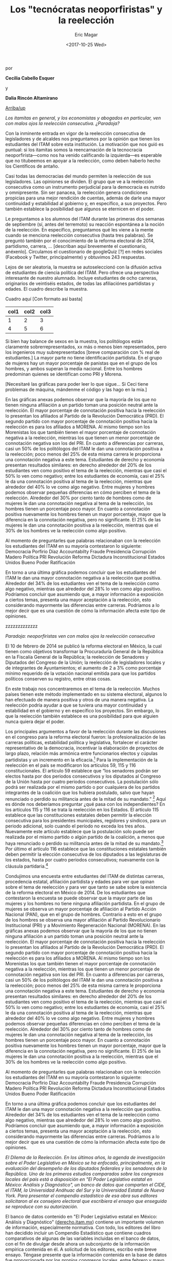 #+TITLE: Los "tecnócratas neoporfiristas" y la reelección
#+AUTHOR: Eric Magar
#+DATE:  <2017-10-25 Wed>
#+OPTIONS: toc:nil # don't place toc in default location
# # will change captions to Spanish, see https://lists.gnu.org/archive/html/emacs-orgmode/2010-03/msg00879.html
#+LANGUAGE: es 

# style sheet
#+HTML_HEAD: <link rel="stylesheet" type="text/css" href="../css/stylesheet.css" />

#+BEGIN_CENTER
por

*Cecilia Cabello Esquer*

y

*Dalia Rincón Altamirano*
#+END_CENTER

#+OPTIONS: broken-links:mark

# #+LINK_UP: index.html
[[../index.html][Arriba/up]]

/Los itamitas en general, y los economistas y abogados en particular, ven con malos ojos la reelección consecutiva. ¿Paradoja?/

Con la inminente entrada en vigor de la reelección consecutiva de legisladores y de alcaldes nos preguntamos por la opinión que tienen los estudiantes del ITAM sobre esta institución. La motivación que nos guió es puntual: si los itamitas somos la reencarnación de la tecnocracia neoporfirista---como nos ha venido calificando la izquierda---es esperable que no titubeemos en apoyar a la reelección, como deben haberlo hecho los Científicos de antaño.

Casi todas las democracias del mundo permiten la reelección de sus legisladores. Las opiniones se dividen. El grupo que ve a la reelección consecutiva como un instrumento perjudicial para la democracia es nutrido y omnipresente. Sin ser panacea, la reelección genera condiciones propicias para una mejor rendición de cuentas, además de darle una mayor continuidad y estabilidad al gobierno y, en específico, a sus proyectos. Pero también establece la posibilidad que algunos se eternicen en el poder. 

Le preguntamos a los alumnos del ITAM durante las primeras dos semanas de septiembre (sí, antes del terremoto) su reacción espontánea a la noción de la reelección. En específico, preguntamos qué les viene a la mente cuando se menciona reelección consecutiva (hasta tres palabras). Se preguntó también por el conocimiento de la reforma electoral de 2014, partidismo, carrera, ... [describan aquí brevemente el cuestionario, anéxenlo]. Circulamos el cuestionario de googleQuiz [?] en redes sociales (Facebook y Twitter, principalmente) y obtuvimos 243 respuestas. 

Lejos de ser aleatoria, la muestra se autoseleccionó con la difusión activa de estudiantes de ciencia política del ITAM. Pero ofrece una perspectiva interesante de nuestro alumnado. Incluye estudiantes de ocho carreras, originarios de veintiséis estados, de todas las afiliaciónes partidistas y edades. El cuadro describe la muestra. 

Cuadro aquí [Con formato así basta]
| col1 | col2 | col3 |
|------+------+------|
|    1 |    2 |    3 |
|    4 |    5 |    6 |

Si bien hay balance de sexos en la muestra, los politólogos están claramente sobrerrepresentados, xx más o menos bien representados, pero los ingenieros muy subrepresentados [breve comparación con % real de estudiantes.] La mayor parte no tiene identificación partidista. En el grupo de mujeres hay un mayor porcentaje de panistas que en el grupo de los hombres, y ambos superan la media nacional. Entre los hombres predominan quienes se identifican como PRI y Morena. 

[Necesitaré las gráficas para poder leer lo que sigue... Si Ceci tiene problemas de máquina, mándenme el código y las hago en la mía.]

En las gráficas anexas podemos observar que la mayoría de los que no tienen ninguna afiliación a un partido toman una posición neutral ante la reelección. El mayor porcentaje de connotación positiva hacia la reelección lo presentan los afiliados al Partido de la Revolución Democrática (PRD). El segundo partido con mayor porcentaje de connotación positiva hacia la reelección es para los afiliados a MORENA. Al mismo tiempo son los Morenistas los que también tienen el mayor porcentaje de connotación negativa a la reelección, mientras los que tienen un menor porcentaje de connotación negativa son los del PRI. En cuanto a diferencias por carreras, casi un 50% de los politólogos del ITAM le dan una connotación positiva a la reelección; poco menos del 25% de esta misma carrera le proporciona una connotación negativa a este tema. Estudiantes de derecho y economía presentan resultados similares: en derecho alrededor del 20% de los estudiantes ven como positivo el tema de la reelección, mientras que casi el 50% lo ven como negativo; entre los estudiantes de economía, casi el 25% le da una connotación positiva al tema de la reelección, mientras que alrededor del 40% lo ve como algo negativo. Entre mujeres y hombres podemos observar pequeñas diferencias en cómo perciben el tema de la reelección. Alrededor del 30% por ciento tanto de hombres como de mujeres le dan una connotación negativa al tema de la reelección, los hombres tienen un porcentaje poco mayor. En cuanto a connotación positiva nuevamente los hombres tienen un mayor porcentaje, mayor que la diferencia en la connotación negativa, pero no significante. El 25% de las mujeres le dan una connotación positiva a la reelección, mientras que el 30% de los hombres ve la reelección como algo positivo. 

Al momento de preguntarles que palabras relacionaban con la reelección los estudiantes del ITAM en su mayoría contestaron lo siguiente: Democracia
Porfirio Díaz 
Accountabilty 
Fraude
Presidencia
Corrupción 
Madero 
Política 
PRI
Revolución 
Reforma
Dictadura
Inconstitucional 
Estados Unidos
Bueno
Poder
Ratificación 

En torno a una última gráfica podemos concluir que los estudiantes del ITAM le dan una mayor connotación negativa a la reelección que positiva. Alrededor del 34% de los estudiantes ven el tema de la reelección como algo negativo, mientras que alrededor del 28% lo ven como algo positivo. Podríamos concluir que asumiendo que, a mayor información a exposición a ciertos temas, presenta una mayor aceptación a la reelección, esto considerando mayormente las diferencias entre carreras. Podríamos a lo mejor decir que es una cuestión de cómo la información afecta este tipo de opiniones. 



zzzzzzzzzzzzz


/Paradoja: neoporfiristas ven con malos ojos la reelección consecutiva/

El 10 de febrero de 2014 se publicó la reforma electoral en México, la cual tienen como objetivos transformar la Procuraduría General de la República en la Fiscalía General de la República; la reelección de Senadores y Diputados del Congreso de la Unión; la reelección de legisladores locales y de integrantes de Ayuntamientos; el aumento de 2 a 3% como porcentaje mínimo requerido de la votación nacional emitida para que los partidos políticos conserven su registro, entre otras cosas. 

En este trabajo nos concentraremos en el tema de la reelección. Muchos países tienen este método implementado en su sistema electoral, algunos lo han efectuado de manera positiva y otros de una manera negativa. La reelección podría ayudar a que se tuviera una mayor continuidad y estabilidad en el gobierno y en específico los proyectos. Sin embargo, lo que la reelección también establece es una posibilidad para que alguien nunca quiera dejar el poder. 

Los principales argumentos a favor de la reelección durante las discusiones en el congreso para la reforma electoral fueron: la profesionalización de las carreras políticas, estabilidad política y legislativa, fortalecer el carácter representativo de la democracia, incentivar la elaboración de proyectos de largo plazo, relación más armónica entre funcionarios electos y cúpulas partidistas y un incremento en la eficacia.[fn:1] Para la implementación de la reelección en el país se modificaron los artículos 59, 115 y 116 constitucionales. El artículo 59 establece que “los senadores podrán ser electos hasta por dos periodos consecutivos y los diputados al Congreso de la Unión hasta por cuatro periodos consecutivos. La postulación sólo podrá ser realizada por el mismo partido o por cualquiera de los partidos integrantes de la coalición que los hubiera postulado, salvo que hayan renunciado o perdido su militancia antes de la mitad de su mandato.” [fn:2] Aquí es dónde nos deberíamos preguntar ¿qué pasa con los independientes? En los artículos 115 y 116 se trata la reelección en los Estados. El artículo 115 establece que las constituciones estatales deben permitir la elección consecutiva para los presidentes municipales, regidores y síndicos, para un periodo adicional, solo cuando el período no exceda los tres años. Nuevamente este artículo establece que la postulación solo puede ser realizada por el mismo partido o algún partido de la coalición, a menos que haya renunciado o perdido su militancia antes de la mitad de su mandato.[fn:3] Por último el artículo 116 establece que las constituciones estatales también deben permitir la elección consecutiva de los diputados a las legislaturas de los estados, hasta por cuatro periodos consecutivos; nuevamente con la cláusula partidaria.[fn:4]

Condujimos una encuesta entre estudiantes del ITAM de distintas carreras, procedencia estatal, afiliación partidista y edades para ver que opinan sobre el tema de reelección y para ver que tanto se sabe sobre la existencia de la reforma electoral en México de 2014. De los estudiantes que contestaron la encuesta se puede observar que la mayor parte de las mujeres y los hombres no tiene ninguna afiliación partidista. En el grupo de mujeres se observa un mayor porcentaje de afiliación al Partido Acción Nacional (PAN), que en el grupo de hombres. Contrario a esto en el grupo de los hombres se observa una mayor afiliación al Partido Revolucionario Institucional (PRI) y a Movimiento Regeneración Nacional (MORENA). 
En las gráficas anexas podemos observar que la mayoría de los que no tienen ninguna afiliación a un partido toman una posición neutral ante la reelección. El mayor porcentaje de connotación positiva hacia la reelección lo presentan los afiliados al Partido de la Revolución Democrática (PRD). El segundo partido con mayor porcentaje de connotación positiva hacia la reelección es para los afiliados a MORENA. Al mismo tiempo son los Morenistas los que también tienen el mayor porcentaje de connotación negativa a la reelección, mientras los que tienen un menor porcentaje de connotación negativa son los del PRI. En cuanto a diferencias por carreras, casi un 50% de los politólogos del ITAM le dan una connotación positiva a la reelección; poco menos del 25% de esta misma carrera le proporciona una connotación negativa a este tema. Estudiantes de derecho y economía presentan resultados similares: en derecho alrededor del 20% de los estudiantes ven como positivo el tema de la reelección, mientras que casi el 50% lo ven como negativo; entre los estudiantes de economía, casi el 25% le da una connotación positiva al tema de la reelección, mientras que alrededor del 40% lo ve como algo negativo. Entre mujeres y hombres podemos observar pequeñas diferencias en cómo perciben el tema de la reelección. Alrededor del 30% por ciento tanto de hombres como de mujeres le dan una connotación negativa al tema de la reelección, los hombres tienen un porcentaje poco mayor. En cuanto a connotación positiva nuevamente los hombres tienen un mayor porcentaje, mayor que la diferencia en la connotación negativa, pero no significante. El 25% de las mujeres le dan una connotación positiva a la reelección, mientras que el 30% de los hombres ve la reelección como algo positivo. 

Al momento de preguntarles que palabras relacionaban con la reelección los estudiantes del ITAM en su mayoría contestaron lo siguiente: 
Democracia
Porfirio Díaz 
Accountabilty 
Fraude
Presidencia
Corrupción 
Madero 
Política 
PRI
Revolución 
Reforma
Dictadura
Inconstitucional 
Estados Unidos
Bueno
Poder
Ratificación 

En torno a una última gráfica podemos concluir que los estudiantes del ITAM le dan una mayor connotación negativa a la reelección que positiva. Alrededor del 34% de los estudiantes ven el tema de la reelección como algo negativo, mientras que alrededor del 28% lo ven como algo positivo. Podríamos concluir que asumiendo que, a mayor información a exposición a ciertos temas, presenta una mayor aceptación a la reelección, esto considerando mayormente las diferencias entre carreras. Podríamos a lo mejor decir que es una cuestión de cómo la información afecta este tipo de opiniones. 



[fn:1] Ugalde, Luis & Rivera, Gustavo. “La reelección en México antecedentes y retos de la reforma electoral de 2013”. Revista Mexicana de Derecho Electoral. México.

[fn:2] Constitución Política de los Estados Unidos Mexicanos, 2013, México, Tribunal Electoral del Poder Judicial de la Federación. 

[fn:3] Constitución Política de los Estados Unidos Mexicanos, 2013, México, Tribunal Electoral del Poder Judicial de la Federación.

[fn:4] Constitución Política de los Estados Unidos Mexicanos, 2013, México, Tribunal Electoral del Poder Judicial de la Federación.






/El Dilema de la Reelección. En los últimos años, la agenda de investigación sobre el Poder Legislativo en México se ha enfocado, principalmente, en la evaluación del desempeño de los diputados federales y los senadores de la República. Uno de los primeros estudios comparados sobre los congresos locales del país está a disposición en "El Poder Legislativo estatal en México: Análisis y Diagnóstico", un banco de datos que comparten el CIDE, el ITAM, la Universidad Anáhuac del Sur y la Universidad Estatal de Nueva York. Para presentar el compendio estadístico de esa obra sus editores solicitaron al ex consejero electoral que escribiera el ensayo que enseguida se reproduce con su autorización./

El banco de datos contenido en "El Poder Legislativo estatal en México: Análisis y Diagnóstico" ([[http://derecho.itam.mx][derecho.itam.mx]]) contiene un importante volumen de información, especialmente normativa. Con todo, los editores del libro han decidido incluir un Compendio Estadístico que contiene cuadros comparativos de algunas de las variables incluidas en el banco de datos, con el fin de divulgar desde ahora un subconjunto de la información empírica contenida en él. A solicitud de los editores, escribo este breve ensayo. Téngase presente que la información contenida en la base de datos fue proporcionada por los propios congresos locales, entre febrero y mayo de 2003, cerca de la conclusión de las legislaturas que iniciaron sus actividades en 2000.

Los calendarios trianuales de las legislaturas son muy heterogéneos. Por ejemplo, en 2000 fueron 11 las que dieron inicio; 12 comenzaron en 2001; ocho en 2002 y una en 2003 (Coahuila, el 1o. de enero). Pero también hay dispersión de calendarios al interior de cada año en particular, aun donde hubo concurrencia electoral. Por ello, en algunos casos, los congresos locales proporcionaron hacia diciembre de 2003 diversa información actualizada sobre legislaturas que recientemente iniciaron sus trabajos.

#+CAPTION: Composición política de los congresos locales en méxico (diciembre de 2003). Diputados locales por Partido Político
#+NAME:   tab:1
| Entidad federativa  |  MR |  RP | Total | PRI | PAN | PRD | PVEM | CDPPN | PT | MP | PAS | UDC | PBS | PRS | PD | ADC | PCP | Ind |
|---------------------+-----+-----+-------+-----+-----+-----+------+-------+----+----+-----+-----+-----+-----+----+-----+-----+-----|
| Aguascalientes      |  18 |   9 |    27 |  12 |  10 |   1 |    2 | -     |  2 | -  | -   | -   | -   | -   | -  | -   | -   | 0   |
| Baja California     |  16 |   9 |    25 |  10 |  11 |   2 |    1 | -     |  - | -  | -   | -   | -   | -   | -  | -   | -   | 1   |
| Baja California Sur |  15 |   6 |    21 |   6 |   2 |   8 |    - | -     |  3 | -  | 1   | -   | -   | -   | -  | -   | -   | 1   |
| Campeche            |  21 |  14 |    35 |  18 |  13 |   1 |    - | 3     |  - | -  | -   | -   | -   | -   | -  | -   | -   | -   |
| Chiapas             |  24 |  16 |    40 |  24 |   5 |   7 |    1 | -     |  2 | -  | 1   | -   | -   | -   | -  | -   | -   | -   |
| Chihuahua           |  22 |  11 |    33 |  18 |  11 |   2 |    - | -     |  2 | -  | -   | -   | -   | -   | -  | -   | -   | -   |
| Coahuila            |  20 |  15 |    35 |  20 |   8 |   3 |    - | -     |  2 | -  | -   | 2   | -   | -   | -  | -   | -   | -   |
| Colima              |  16 |   9 |    25 |  14 |   8 |   2 |    - | -     |  - | -  | -   | -   | -   | -   | -  | 1   | -   | -   |
| Distrito Federal    |  40 |  26 |    66 |   7 |  16 |  37 |    5 | -     |  - | 1  | -   | -   | -   | -   | -  | -   | -   | -   |
| Durango             |  15 |  10 |    25 |  13 |   8 |   1 |    - | -     |  2 | -  | -   | -   | -   | -   | 1  | -   | -   | -   |
| Estado de México    |  45 |  30 |    75 |  24 |  23 |  19 |    4 | 2     |  3 | -  | -   | -   | -   | -   | -  | -   | -   | -   |
| Guanajuato          |  22 |  14 |    36 |   9 |  19 |   4 |    3 | -     |  1 | -  | -   | -   | -   | -   | -  | -   | -   | -   |
| Guerrero            |  28 |  18 |    46 |  20 |   4 |  17 |    1 | 2     |  1 | -  | -   | -   | -   | 1   | -  | -   | -   | -   |
| Hidalgo             |  18 |  11 |    29 |  18 |   4 |   7 |    - | -     |  - | -  | -   | -   | -   | -   | -  | -   | -   | -   |
| Jalisco             |  20 |  20 |    40 |  19 |  17 |   2 |    2 | -     |  - | -  | -   | -   | -   | -   | -  | -   | -   | -   |
| Michoacán           |  24 |  16 |    40 |  17 |   5 |  17 |    - | -     |  1 | -  | -   | -   | -   | -   | -  | -   | -   | -   |
| Morelos             |  18 |  12 |    30 |   8 |   9 |   8 |    3 | 2     |  - | -  | -   | -   | -   | -   | -  | -   | -   | -   |
| Nayarit             |  18 |  12 |    30 |  18 |   6 |   2 |    - | 2     |  2 | -  | -   | -   | -   | -   | -  | -   | -   | -   |
| Nuevo León          |  26 |  16 |    42 |  24 |  11 |   1 |    2 | 1     |  3 | -  | -   | -   | -   | -   | -  | -   | -   | -   |
| Oaxaca              |  25 |  17 |    42 |  25 |   7 |   8 |    - | 1     |  1 | -  | -   | -   | -   | -   | -  | -   | -   | -   |
| Puebla              |  26 |  15 |    41 |  25 |  10 |   2 |    1 | 1     |  1 | -  | -   | -   | -   | -   | -  | -   | -   | 1   |
| Querétaro           |  15 |  10 |    25 |  10 |  12 |   2 |    - | 1     |  - | -  | -   | -   | -   | -   | -  | -   | -   | -   |
| Quintana Roo        |  15 |  10 |    25 |  15 |   3 |   3 |    2 | 2     |  - | -  | -   | -   | -   | -   | -  | -   | -   | -   |
| San Luis Potosí     |  15 |  12 |    27 |  12 |  11 |   2 |    1 | -     |  - | -  | -   | -   | -   | -   | -  | -   | 1   | -   |
| Sinaloa             |  24 |  16 |    40 |  21 |  12 |   3 |    - | -     |  3 | -  | -   | -   | 1   | -   | -  | -   | -   | -   |
| Sonora              |  21 |  10 |    31 |  17 |  12 |   2 |    - | -     |  - | -  | -   | -   | -   | -   | -  | -   | -   | -   |
| Tabasco             |  21 |  14 |    35 |  14 |   3 |  17 |    1 | -     |  - | -  | -   | -   | -   | -   | -  | -   | -   | -   |
| Tamaulipas          |  19 |  13 |    32 |  19 |   7 |   3 |    - | -     |  3 | -  | -   | -   | -   | -   | -  | -   | -   | -   |
| Tlaxcala            |  19 |  13 |    32 |  14 |   3 |  11 |    1 | 1     |  2 | -  | -   | -   | -   | -   | -  | -   | -   | -   |
| Veracruz            |  24 |  21 |    45 |  27 |  11 |   4 |    1 | 1     |  1 | -  | -   | -   | -   | -   | -  | -   | -   | -   |
| Yucatán             |  15 |  10 |    25 |  11 |  12 |   1 |    - | -     |  - | -  | -   | -   | -   | -   | -  | -   | -   | 1   |
| Zacatecas           |  18 |  12 |    30 |  10 |   4 |  13 |    - | 1     |  2 | -  | -   | -   | -   | -   | -  | -   | -   | -   |
| Totales             | 683 | 447 |  1130 | 519 | 297 | 212 |   31 | 20    | 37 | 1  | 2   | 2   | 1   | 1   | 1  | 1   | 1   | 4   |
|---------------------+-----+-----+-------+-----+-----+-----+------+-------+----+----+-----+-----+-----+-----+----+-----+-----+-----|

MR=Mayoría relativa, RP=Representación proporcional.

PRI= Partido Revolucionario Institucional, PAN= Partido Acción Nacional, PRD= Partido de la Revolución Democrática, PVEM= Partido Verde Ecologista de México, PAS= Partido Alianza Social, PT= Partido del Trabajo, CDPPN= Convergencia por la Democracia Partido Político Nacional, MP= México Posible, PBS= Partido Barzonista Sinaloense, PRS= Partido de la Revolución del Sur, PD= Partido Duranguense, UDC= Unidad Democrática de Coahuila, ADC= Asociación por la Democracia Colimense, PCP= Partido Conciencia Popular, Ind= Diputado independiente.

Nota: diputado independiente: aquél que decide dejar de representar al partido que lo postuló y no cambia a otro grupo parlamentario.

Fuente: información aportada por cada uno de los congresos de las entidades federativas, por la Dirección General de Apoyo Parlamentario de la Cámara de Diputados del H. Congreso de la Unión y por las páginas oficiales.

 
La Tabla [[tab:1]] incluye una fotografía de los 32 sistemas electorales mixtos para elegir diputados a las legislaturas locales, así como de la composición partidaria de los 32 congresos hacia diciembre de 2003.

Ambas variables expresan las dos grandes transformaciones de los congresos locales mexicanos en los últimos 30 años: en 1974, el total de curules en todos los congresos sumaba 369; hacia mayo de 1999, después de un aumento casi lineal del número de escaños en todo el sistema, el número se triplicaba: había mil 108 diputados locales en el país. Desde entonces, el número total de escaños prácticamente se ha estabilizado. Hacia diciembre de 2003 había en total mil 130 escaños. Pero también cambiaron los sistemas electorales, de totalmente mayoritarios en 1973,[fn:2] hacia sistemas mixtos con un periodo de crecimiento constante del componente proporcional, de modo que hacia 1988, 70 por ciento del conjunto de los escaños era resultado de elecciones mayoritarias en distritos uninominales y 30 por ciento de listas de representación proporcional, y hacia 1998 y desde entonces, 60 por ciento de los diputados proviene de distritos y 40 por ciento de listas de representación proporcional.[fn:3]

La otra transformación, de mayor calado, ligada a la modificación de los sistemas electorales pero también producto de una creciente competitividad electoral, se dio en la composición partidaria de los congresos locales de México. Al Partido Revolucionario Institucional (PRI) pertenecían 97.8 por ciento de todos los diputados locales del país en 1974. Era un partido hegemónico. Hacia mayo de 1999, el PRI tenía 49.64 por ciento de los diputados locales. Es decir, en un espacio de 25 años, el PRI perdió 48.16 puntos porcentuales de su peso en el sistema representativo en su conjunto. Ya no era un partido hegemónico.[fn:4] Hacia diciembre de 2003 el PRI contaba con el 46 por ciento del conjunto de los diputados locales del país.

* La vía del consenso

Durante las décadas de los ochenta y los noventa del siglo XX, la creciente pluralidad política de los congresos locales mexicanos llevó a que el PRI, que contaba hacia 1987 con la mayoría calificada (dos tercios de los escaños, o más) de todos los congresos locales, contara hacia mayo de 1999 con mayoría calificada en solamente dos congresos locales (Nayarit y Puebla).

Hacia diciembre de 2003, ningún partido cuenta con mayoría calificada de dos tercios en Congreso local alguno del país. En consecuencia, todas las decisiones congresionales que requieren del voto aprobatorio de dos tercios de los miembros de los Congresos tienen que tomarse por la vía del consenso multipartidista.

La creciente dosis de pluralismo legislativo que introdujo la democratización mexicana también condujo a la creciente desaparición no sólo de mayorías calificadas (66 por ciento) de un solo partido, sino también de las mayorías absolutas (50 por ciento más uno) monopartidarias. En 1989 se produjo el primer caso en el que en un Congreso local mexicano en la era posrevolucionaria ningún partido tiene mayoría: fue el de Baja California. Hacia diciembre de 2003, ningún partido cuenta con mayoría absoluta en 14 congresos locales, mientras que en los 18 restantes sí hay algún partido con mayoría absoluta (en un caso del PAN, en uno del PRD y en 16 del PRI).

En todos los casos en donde ningún partido tiene mayoría hay "gobierno dividido" (situación en la que el partido del gobernador no cuenta con mayoría absoluta de los escaños en el Congreso local). Pero hay otro formato de pluralismo, no al interior de un Poder (el Legislativo), sino entre poderes (cuando sí hay mayoría de un partido en el Congreso local, pero el gobernador pertenece a otro partido), que también produce "gobierno dividido" (pues tampoco en ese escenario el partido del gobernador cuenta con mayoría absoluta): hacia diciembre de 2003, dos estados se encontraban bajo esa circunstancia (Chiapas y Nayarit, con mayorías absolutas priistas en el Legislativo y gobernadores no priistas en el Ejecutivo). En consecuencia, si sumamos ambos escenarios de "gobierno dividido", hacia diciembre de 2003 son 16 los congresos locales mexicanos que viven bajo el formato en el que el partido del gobernador no tiene mayoría absoluta: son la mitad del sistema legislativo mexicano.[fn:5]

Por otro lado, y como es bien sabido, en todo el sexenio del presidente Vicente Fox (2000-2006) se vive bajo "gobierno dividido", fenómeno que a nivel nacional se inició en el segundo trienio del gobierno del presidente Ernesto Zedillo (1994-2000). Estamos pues ante un fenómeno político que ya tiene dimensiones nacionales. En el marco de la competitividad y del sistema de partidos actuales, vivimos entre "gobiernos divididos", y todo indica que lo seguiremos haciendo en el futuro: Ya están entre nosotros: irán y vendrán "gobiernos divididos".

#+CAPTION: Gobiernos divididos en los estados de la república mexicana (diciembre del 2003)^a Mayorías en el Congreso
#+NAME:   tab:2
| Entidad federativa  | Partido del gobernador^b | Mayoría absoluta^c | Mayoría relativa^d | Gobierno dividido^e |
|---------------------+--------------------------+--------------------+--------------------+---------------------|
| Aguascalientes      | PAN                      | -                  | PRI                | Sí                  |
| Baja California     | PAN                      | -                  | PAN                | Sí                  |
| Baja California Sur | PRD, PT                  | -                  | PRD                | Sí                  |
| Campeche            | PRI                      | PRI                | -                  | No                  |
| Chiapas             | PRD, PAN, PT, PVEM       | PRI                | -                  | Sí                  |
| Chihuahua           | PRI                      | PRI                | -                  | No                  |
| Coahuila            | PRI                      | PRI                | -                  | No                  |
| Colima              | PRI                      | PRI                | -                  | No                  |
| Distrito Federal    | PRD                      | PRD                | -                  | No                  |
| Durango             | PRI                      | PRI                | -                  | No                  |
| Estado de México    | PRI                      | -                  | PRI                | Sí                  |
| Guanajuato          | PAN                      | PAN                | -                  | No                  |
| Guerrero            | PRI                      | -                  | PRI                | Sí                  |
| Hidalgo             | PRI                      | PRI                | -                  | No                  |
| Jalisco             | PAN                      | -                  | PRI                | Sí                  |
| Michoacán           | PRD                      | -                  | PRI-PRD6           | Sí                  |
| Morelos             | PAN                      | -                  | PAN                | Sí                  |
| Nayarit             | PRD, PAN                 | PRI                | -                  | Sí                  |
| Nuevo León          | PRI                      | PRI                | -                  | No                  |
| Oaxaca              | PRI                      | PRI                | -                  | No                  |
| Puebla              | PRI                      | PRI                | -                  | No                  |
| Querétaro           | PAN                      | -                  | PAN                | Sí                  |
| Quintana Roo        | PRI                      | PRI                | -                  | No                  |
| San Luis Potosí     | PAN                      | -                  | PRI                | Sí                  |
| Sinaloa             | PRI                      | PRI                | -                  | No                  |
| Sonora              | PRI                      | PRI                | -                  | No                  |
| Tabasco             | PRI                      | -                  | PRD                | Sí                  |
| Tamaulipas          | PRI                      | PRI                | -                  | No                  |
| Tlaxcala            | PRD, PT                  | -                  | PRI                | Sí                  |
| Veracruz            | PRI                      | PRI                | -                  | No                  |
| Yucatán             | PAN                      | -                  | PAN                | Sí                  |
| Zacatecas           | PRD                      | -                  | PRD                | Sí                  |
|                     |                          | Total:             | 16                 |                     |

a Esta conformación toma en cuenta los resultados electorales del 2003 en los estados de Campeche, Colima, Distrito Federal, Estado de México, Guanajuato, Jalisco, Morelos, Nuevo León, Querétaro, San Luis Potosí, Sonora y Tabasco. \\
b En Baja California Sur, Chiapas, Nayarit y Tlaxcala, quienes ocupan el cargo de gobernador fueron en su momento postulados por coaliciones. \\
c Un partido tiene mayoría absoluta si tiene entre el 50 por ciento más uno y el 66 por ciento de los escaños. \\
d Un partido cuenta con mayoría relativa cuando, pese a no tener el 50 por ciento más uno de los escaños, es el de la bancada más numerosa. \\
e Gobierno dividido: cuando el partido del gobernador no cuenta con la mayoría absoluta de los diputados locales. \\
f PRI y PRD tienen 17 diputados cada uno. \\
Fuente: información aportada por cada uno de los congresos estatales y páginas oficiales de los poderes legislativos y ejecutivos locales.

Nótese en la Tabla [[tab:2]] algo de especial relevancia para la política mexicana contemporánea. Hacia diciembre de 2003 (y aun ahora, en marzo de 2004), existen 17 gobernadores pertenecientes al PRI: en 14 casos, el PRI cuenta con mayoría absoluta en el Congreso local, y sólo en tres tenemos "gobierno dividido" una vez concluida la elección correspondiente. Por el contrario, de las 15 entidades en donde hay un gobernador no priista, en 13 de ellas tenemos "gobierno dividido". En otras palabras, 81 por ciento de los "gobiernos divididos" locales acotan actualmente a gobernadores no priistas.

Antes de continuar el análisis conviene subrayar un elemento adicional que se desprende de la Tabla [[tab:1]]: se trata del dominio casi absoluto de la representación política en los congresos locales por parte de los partidos políticos nacionales. Hacia diciembre de 2003, sólo seis congresos contaban con la presencia de algún partido local: el de Sinaloa, a través del Partido Barzonista Sinaloense; el de Guerrero, con el Partido de la Revolución del Sur; el de Durango, con el Partido Duranguense; el de Coahuila, con la Unidad Democrática de Coahuila; el de Colima, con la Democracia Colimense, y el de San Luis Potosí, con el Partido Conciencia Popular.

Desde la Reforma Política de 1977 sólo 13 congresos locales han contado con la presencia de uno -o varios- partidos locales y en general no ha sido copiosa.[fn:6]


* Legisladores 'amateurs'

La Tabla [[tab:3]] contiene información inédita sobre la experiencia legislativa previa de los diputados locales de México. Esta es la variable clave para explicar la naturaleza y características de los Poderes Legislativos del país: desde 1933, el artículo 116, fracción II, párrafo segundo, de la Constitución prohíbe la reelección inmediata de los diputados locales. Ciertamente, la reforma constitucional de 1933 respondió a una lógica de centralización del poder y permitió que hubiese cierta circulación de élites en un sistema hegemónico. Si hubiera sido posible la "reelección" de los diputados locales (en elecciones no competitivas), sin duda se hubiese producido un anquilosamiento de la clase política, como de hecho sucedió en el Porfiriato.

#+CAPTION: Experiencia legislativa de los diputados locales
#+NAME:   tab:3
|                     |           |     Sin |        |       |       |       Como |       |      En |       |
|                     |           |   expe- |        |  Como |       | legislador |       |   ambos |       |
| Estado              | Diputados | riencia |        | local |       |    federal |       | ámbitos |       |
|---------------------+-----------+---------+--------+-------+-------+------------+-------+---------+-------|
| Aguascalientes      |        27 |      26 | 96.30% |     1 | 3.70% |          0 | 0.00% |       0 | 0.00% |
| Baja California     |        25 |      24 |  96.00 |     0 |  0.00 |          1 |  4.00 |       0 |  0.00 |
| Baja California Sur |        21 |      19 |  90.48 |     0 |  0.00 |          1 |  4.76 |       1 |  4.76 |
| Campeche            |        35 |      31 |  88.57 |     3 |  8.57 |          1 |  2.86 |       0 |  0.00 |
| Colima              |        25 |      24 |  96.00 |     1 |  4.00 |          0 |  0.00 |       0 |  0.00 |
| Distrito Federal    |        66 |      54 |  81.82 |     2 |  3.03 |          8 | 12.10 |       2 |  3.03 |
| Durango             |        25 |      22 |  88.00 |     2 |  8.00 |          1 |  4.00 |       0 |  0.00 |
| Estado de México    |        75 |      54 |  72.00 |     9 | 12.00 |          0 |  0.00 |      12 | 16.00 |
| Guanajuato          |        36 |      31 |  86.11 |     3 |  8.33 |          2 |  5.56 |       0 |  0.00 |
| Guerrero            |        46 |      42 |  91.30 |     3 |  6.52 |          1 |  2.17 |       0 |  0.00 |
| Hidalgo             |        29 |      24 |  82.76 |     5 | 17.24 |          0 |  0.00 |       0 |  0.00 |
| Morelos             |        30 |      28 |  93.33 |     0 |  0.00 |          2 |  6.67 |       0 |  0.00 |
| Nayarit             |        30 |      27 |  90.00 |     1 |  3.33 |          1 |  3.33 |       1 |  3.33 |
| Nuevo León          |        42 |      32 |  76.19 |     4 |  9.52 |          2 |  4.76 |       4 |  9.52 |
| Oaxaca              |        42 |      38 |  90.48 |     2 |  4.76 |          2 |  4.76 |       0 |  0.00 |
| Querétaro           |        25 |      23 |  92.00 |     2 |  8.00 |          0 |  0.00 |       0 |  0.00 |
| San Luis Potosí     |        27 |      23 |  85.19 |     1 |  3.70 |          2 |  7.41 |       1 |  3.70 |
| Sonora              |        31 |      28 |  90.32 |     1 |  3.23 |          2 |  6.45 |       0 |  0.00 |
| Tamaulipas          |        32 |      26 |  81.25 |     5 | 15.63 |          1 |  3.13 |       0 |  0.00 |
| Tlaxcala            |        32 |      31 |  96.88 |     1 |  3.13 |          0 |  0.00 |       0 |  0.00 |
| Veracruz            |        45 |      32 |  71.11 |     7 | 15.56 |          6 | 13.33 |       0 |  0.00 |
| Yucatán             |        25 |      19 |  76.00 |     4 | 16.00 |          2 |  8.00 |       0 |  0.00 |
| Zacatecas           |        30 |      20 |  66.67 |     6 | 20.00 |          4 | 13.33 |       0 |  0.00 |
| Totales             |       801 |     678 | 84.64% |    63 | 7.87% |         39 | 4.87% |      21 | 2.62% |
|---------------------+-----------+---------+--------+-------+-------+------------+-------+---------+-------|

Nota: solamente 23 congresos locales tuvieron disponible la información sobre la experiencia legislativa previa de sus diputados.


Hoy, sin embargo, la permanencia de la prohibición milita agresivamente en contra de la institucionalidad de los congresos locales, de la profesionalización de sus miembros, de la calidad de las leyes, de la posibilidad de darle continuidad a los trabajos -urgentes- de control evaluatorio de las políticas públicas, de la responsabilidad política de los legisladores ante el electorado (especialmente de los uninominales) y del poder ciudadano para controlar a sus representantes, castigándolos con el retiro del apoyo electoral si su trabajo resultó insatisfactorio o premiándolos con la reelección si rinden buenas cuentas.

La regla constitucional vigente también milita en contra de la difusión masiva de información sobre la conducta individual de los diputados, pues al no poder éstos someterse nuevamente al juicio ciudadano en las urnas una vez concluidos sus mandatos, no existen "retadores" en la oposición (enfatizo aquí, otra vez, en el ámbito uninominal) interesados en divulgar el sentido del voto y la conducta que se juzga reprobable por parte de quienes ya ocupan los escaños, ni éstos tienen el incentivo de promover el conocimiento del sentido de sus votos y de su conducta como alegato de defensa ante el ataque de los "retadores". ¿Puede acaso imaginarse un escenario peor?

En la Tabla [[tab:3]] se despliega información únicamente de 23 congresos locales, pues nueve de ellos no tuvieron disponible la información sobre la experiencia legislativa previa de sus diputados. Tenemos, en consecuencia, información sobre 678 diputados, que suman 71 por ciento, lo cual representa una muestra bastante representativa del universo bajo estudio.

Nótese la patética situación en que se encuentran los congresos locales de México: 84.64 por ciento de los diputados locales no tiene experiencia previa como legislador, ya sea local o federal, es decir, la mayoría aplastante de los diputados locales son amateurs, están en la situación más lejana a la del profesional del Parlamento. La situación es particularmente crítica en congresos locales como los de Aguascalientes, Baja California, Colima y Tlaxcala, en donde solamente... un diputado o ninguno de ellos en el Congreso local tiene experiencia previa como legislador. En el otro extremo se encuentra Zacatecas, en donde "solamente" (pero subráyese el entrecomillado) 66 por ciento de los diputados al Congreso local es primerizo, totalmente inexperto en el ejercicio de la función parlamentaria.

Pero nótese otro elemento importante: entre los pocos diputados que sí tienen experiencia previa, sólo 39 (¡de 678!) la ha tenido en el ámbito federal (como diputado o como senador), y 21 han tenido previamente ambas experiencias (la local y la federal). Eso rompe el mito, que se repite ad nauseam, de que en realidad los legisladores mexicanos andan brincando constantemente del ámbito local al federal y viceversa, y que ello posibilita la construcción de una "carrera parlamentaria".

Amén de que el expertise parlamentario, en relación con la agenda permanente de un Parlamento, no se obtiene brincando de un Parlamento a otro, y de que de cualquier modo el electorado no puede calificar su actuación, lo cierto es que en los hechos es un puñado de personas el que realiza esos "brincos" de una Cámara a otra. Veamos la evidencia y reconozcamos un hecho: la prohibición de la reelección inmediata opera en los hechos casi como una prohibición absoluta.[fn:7] Total: la creciente pluralidad de los congresos locales ha incrementado la centralidad política de dichas instituciones, pero su institucionalidad, su profesionalismo, su capacidad para darle seguimiento a la agenda legislativa local y para evaluar con profundidad el efecto real de las leyes vigentes, su responsabilidad ante el electorado, se mantienen en una situación verdaderamente precaria.

#+CAPTION: Edad de los diputados locales
#+NAME:   tab:4
| Estado              | 18 a 30 | 31 a 40 | 40 en adelante |
|---------------------+---------+---------+----------------|
| Aguascalientes      |       0 |       8 |             19 |
| Baja California     |       0 |       8 |             17 |
| Baja California Sur |       0 |       4 |             17 |
| Campeche            |       1 |       6 |             28 |
| Colima              |       0 |      18 |              7 |
| Distrito Federal    |      10 |      25 |             31 |
| Durango             |       2 |       6 |             17 |
| Estado de México    |       3 |      20 |             52 |
| Guanajuato          |       2 |      13 |             21 |
| Guerrero^a          |       4 |       6 |             28 |
| Hidalgo             |       1 |       6 |             22 |
| Jalisco             |       4 |      15 |             21 |
| Morelos             |       1 |       6 |             23 |
| Nayarit^b           |       0 |       5 |             21 |
| Nuevo León          |       6 |      11 |             25 |
| Oaxaca              |       3 |       6 |             33 |
| Querétaro           |       1 |      13 |             11 |
| Quintana Roo        |       0 |       9 |             16 |
| San Luis Potosí     |       1 |       5 |             21 |
| Sinaloa             |       0 |       8 |             32 |
| Sonora              |       3 |       6 |             24 |
| Tlaxcala            |       1 |      27 |              4 |
| Veracruz            |       0 |      15 |             30 |
| Yucatán             |       0 |      15 |             10 |
| Zacatecas           |       0 |       9 |             21 |
| Total               |      43 |     270 |            551 |
|---------------------+---------+---------+----------------|

Nota: solamente 25 congresos locales tuvieron información disponible. \\ 
a Guerrero tiene 46 diputados; el Congreso sólo tuvo disponible la edad de 38 de ellos. \\ 
b Nayarit tiene 30 diputados; el Congreso sólo tuvo disponible la edad de 26 de ellos.

La Tabla [[tab:4]] ofrece información muy valiosa, y por demás novedosa, de la edad de los diputados locales mexicanos. Este punto se vincula estrechamente con el anterior: los defensores del statu quo constitucional en relación con la no reelección legislativa suelen argumentar que si se permitiese la reelección habría menos movilidad de la clase política y se obstaculizaría la entrada de los jóvenes a los congresos del país. Esto equivale a pensar el presente democrático en código porfiriano: el que se permita al elector decidir (especialmente en el ámbito electoral uninominal) no significa que habrá reelección, sino simplemente que puede haber reelección. Que puedan reelegirse los diputados no significa en modo alguno que serán reelectos. Eso dependerá de los electores, y no de un Gran Elector, como lo fue en su momento Porfirio Díaz en un ambiente electoral no competitivo. Salvo Costa Rica y México, ningún país del mundo, ninguno, prohíbe la reelección inmediata de sus parlamentarios, pero en ningún lugar del planeta vemos parlamentos democráticos gerontocráticos. La Tabla también demuestra, por si fuera poco, que en realidad los congresos locales -en donde se prohíbe la reelección inmediata- no están precisamente integrados por "jóvenes": de los 25 congresos que enviaron información sobre la edad de sus diputados,[fn:8] tenemos que solamente 5 por ciento de los mismos tiene entre 18 y 30 años; 32 por ciento tiene entre 31 y 40 años, y la mayoría, es decir, 64 por ciento, tiene 41 años o más.

En los extremos nos encontramos con congresos locales que no tienen algún diputado de entre 18 y 30 años (Aguascalientes, Baja California, Baja California Sur, Colima, Nayarit, Quintana Roo, Sinaloa, Veracruz, Yucatán y Zacatecas) y, por otro lado, la Asamblea Legislativa del Distrito Federal, que cuenta con 10 diputados de entre 18 y 31 años. No creo que si existiera la posibilidad de la reelección estos números variarían significativamente.

Los jóvenes con ambición política, capacidad y talento tendrían tantas oportunidades como los políticos de edad madura, si se toma en cuenta además que los métodos de selección en los ámbitos uninominales son cada vez más abiertos en el conjunto del sistema de partidos.


* Argumentos de peso

En la Tabla [[tab:5]] encontramos evidencia empírica de la escolaridad de los diputados locales. Nuevamente, esta variable se relaciona con el debate sobre una posible reforma al artículo 116, párrafo II, de la Constitución, para posibilitar la profesionalización y responsabilidad de los legisladores locales. Suele argumentarse que para promover la profesionalización y especialización de los diputados es necesario que cuenten con niveles más altos de escolaridad. Hay quien llega al extremo, ya elitista, de proponer que determinado nivel sea requisito para acceder a las Cámaras.

#+CAPTION: Escolaridad de los diputados locales
#+NAME:   tab:5
| Estado              | Diputados | Básica |       | Media |        | Superior |        | Posgrado |        | Ninguna |       |
|---------------------+-----------+--------+-------+-------+--------+----------+--------+----------+--------+---------+-------|
| Aguascalientes      |        27 |      1 | 3.70% |     4 | 14.81% |       17 | 62.96% |        5 | 18.52% |       0 | 0.00% |
| Baja California     |        25 |      0 |  0.00 |     2 |   8.00 |       19 |  76.00 |        4 |  16.00 |       0 |  0.00 |
| Baja California Sur |        21 |     nd |    nd |    nd |     nd |       12 |  57.14 |        0 |   0.00 |      nd |    nd |
| Colima              |        25 |      8 | 32.00 |     0 |   0.00 |       17 |  68.00 |        0 |   0.00 |       0 |  0.00 |
| Distrito Federal    |        66 |      0 |  0.00 |    11 |  16.67 |       41 |  62.12 |       14 |  21.21 |       0 |  0.00 |
| Estado de México    |        75 |      2 |  2.67 |    10 |  13.33 |       59 |  78.67 |        3 |   4.00 |       1 |  1.33 |
| Guanajuato          |        36 |      4 | 11.11 |     3 |   8.33 |       28 |  77.78 |        1 |   2.78 |       0 |  0.00 |
| Guerrero            |        46 |     nd |    nd |     4 |   8.70 |       30 |  65.22 |        3 |   6.52 |      nd |    nd |
| Hidalgo             |        29 |      5 | 17.24 |    14 |  48.28 |       10 |  34.48 |        0 |   0.00 |       0 |  0.00 |
| Jalisco             |        40 |      2 |  5.00 |     5 |  12.50 |       22 |  55.00 |       11 |  27.50 |       0 |  0.00 |
| Morelos             |        30 |      3 | 10.00 |     2 |   6.67 |       22 |  73.33 |        3 |  10.00 |       0 |  0.00 |
| Nayarit             |        30 |      0 |  0.00 |     6 |  20.00 |       21 |  70.00 |        3 |  10.00 |       0 |  0.00 |
| Nuevo León          |        42 |      0 |  0.00 |     8 |  19.05 |       23 |  54.76 |       11 |  26.19 |       0 |  0.00 |
| Oaxaca              |        42 |      0 |  0.00 |     4 |   9.52 |       32 |  76.19 |        6 |  14.29 |       0 |  0.00 |
| Querétaro           |        25 |      0 |  0.00 |     4 |  16.00 |       19 |  76.00 |        2 |   8.00 |       0 |  0.00 |
| Quintana Roo        |        25 |      2 |  8.00 |     6 |  24.00 |       14 |  56.00 |        3 |  12.00 |       0 |  0.00 |
| San Luis Potosí     |        27 |      1 |  3.70 |     4 |  14.81 |       18 |  66.67 |        4 |  14.81 |       0 |  0.00 |
| Sinaloa             |        40 |      3 |  7.50 |     5 |  12.50 |       24 |  60.00 |        8 |  20.00 |       0 |  0.00 |
| Tamaulipas          |        32 |     nd |    nd |     4 |  12.50 |       15 |  46.88 |       nd |     nd |      nd |    nd |
| Tlaxcala            |        32 |      0 |  0.00 |     2 |   6.25 |       26 |  81.25 |        4 |  12.50 |       0 |  0.00 |
| Yucatán             |        25 |      0 |  0.00 |     4 |  16.00 |       21 |  84.00 |        0 |   0.00 |       0 |  0.00 |
| Zacatecas           |        30 |      5 | 16.67 |     8 |  26.67 |       17 |  56.67 |        0 |   0.00 |       0 |  0.00 |
| Totales             |       770 |     36 | 4.68% |   110 | 14.29% |      507 | 65.84% |       85 | 11.04% |       1 | 0.13% |

Nota: solamente 22 congresos locales tuvieron disponible información, parcial o total, sobre la escolaridad de sus diputados. \\
nd= No disponible

En mi opinión, el problema de la profesionalización y especialización de los legisladores mexicanos no es asunto de escolaridad. Por desgracia, sólo 19 congresos locales enviaron información completa sobre la escolaridad de sus diputados; 3 congresos enviaron información parcial, y 10 congresos no tuvieron disponible esa información. Contamos, en consecuencia, con información sobre 739 diputados locales, que equivalen al 65 por ciento del total. Nótese cómo el nivel de escolaridad de nuestros diputados locales no es bajo: 66 por ciento cursó la educación superior y 11 por ciento tiene estudios de posgrado.

Quienes pugnamos por la reforma constitucional que posibilite, que permita, la reelección legislativa nunca hemos argumentado que los diputados sean ignorantes; tampoco hemos dicho que no pueden llevar a los congresos locales experiencias útiles de su vida profesional previa. El problema no está en los diputados como personas, sino en el arreglo constitucional que les impide conocer con profundidad la agenda de sus congresos locales. Y ese conocimiento lo da la experiencia parlamentaria, no los grados académicos. Es increíble que algunos quieran médicos experimentados para curar nuestras enfermedades, o ingenieros experimentados para levantar nuestros puentes, pero no legisladores experimentados para representarnos políticamente.

Llama la atención, por otro lado, que sean sólo unos cuantos congresos locales los que, a través de la Ley Orgánica del Congreso o de su Reglamento Interior, le den explícitamente a sus comisiones --a algunas de modo específico, o a todas-- la facultad de realizar tareas de control evaluatorio de las políticas públicas. A nivel federal, concretamente en la Cámara de Diputados, la reforma a la Ley Orgánica del Congreso de 1999 desarrolló ampliamente, en sus artículos 39 y 45, el modo en que se ha de desarrollar esta importante tarea parlamentaria. Sin embargo, la no reelección ha hecho de las suyas: todo indica que los informes que las comisiones permanentes han de rendir periódicamente sobre la utilización del presupuesto por parte de las dependencias del Ejecutivo simplemente no se están elaborando.

No aparecen en La Gaceta Parlamentaria. Yo en lo personal he formulado consultas verbales a varios diputados, quienes la mayoría de las veces desconocen respecto de qué informes les estoy formulando la pregunta.

Y sí: una cosa es que la norma faculte a las comisiones a realizar tareas de control evaluatorio de las políticas públicas y otra es que efectivamente esas tareas se realicen. De cualquier modo, llama la atención que sólo las leyes orgánicas o reglamentos interiores de ocho congresos locales desarrollen alguna norma al respecto (Aguascalientes, Guerrero, Nayarit, Oaxaca, Sinaloa, Tabasco, Tlaxcala y Veracruz). Pareciera desde la norma que los congresos locales de Tabasco y Veracruz plantean las tareas más ambiciosas de control evaluatorio: en Tabasco las comisiones deben producir un dictamen sobre los programas implementados por el gobierno, mientras que en Veracruz los programas incluidos en el Plan Veracruzano de Desarrollo son objeto de evaluación periódica por parte de las comisiones ordinarias. Aquí se concentra, a mi juicio, una de las más importantes tareas pendientes de los congresos locales de México, máxime si se pretenden aumentar las potestades tributarias de los estados de la Federación.

El banco de datos contenido en El Poder Legislativo estatal en México. Análisis y Diagnóstico incluye información sobre un importante conjunto de variables adicionales: el presupuesto asignado a los congresos locales, la organización de los servicios administrativos y parlamentarios en perspectiva comparada, la duración -muy heterogénea- de los periodos ordinarios de sesiones, etcétera. Destaco del resto de la información un último punto de especial relevancia. Llama la atención que solamente 15 congresos locales tengan regulada en su normatividad la existencia de un servicio civil de carrera para sus funcionarios, pero que, a su vez, únicamente cuatro congresos locales tengan ya en operación el sistema correspondiente (Guerrero, Jalisco, Sinaloa y Sonora). Aquí quizá se encuentre otro de los efectos nocivos de la no reelección parlamentaria, que conforma un círculo vicioso: si no hay servicio civil de carrera, ni siquiera por el lado del funcionariado, que va y viene, puede acumularse experiencia y memoria institucional; sin embargo, quizá debido a que los diputados no pueden prolongar su presencia institucional más allá de tres años, no se ha podido acometer con el debido cuidado la compleja tarea de echar a andar el servicio civil de carrera parlamentaria. Otra mala noticia para los congresos, para sus funcionarios y para los ciudadanos.

Vale una breve reflexión final. Nos encontramos sin duda en un punto de inflexión histórica en la vida de los congresos locales de México. Después de varias décadas de monopartidismo que concluyen en los setenta, los congresos locales mexicanos han crecido en tamaño, sus sistemas electorales se han vuelto mixtos, con un creciente componente proporcional, y han sido actores institucionales privilegiados en la construcción del pluralismo político en México. Los congresos locales han cumplido un papel sin duda constructivo en ese proceso de pluralización y democratización. Con todo, quedan por acometer tareas fundamentales para el futuro de la democracia mexicana: su profesionalización, la rendición de cuentas de sus integrantes ante el electorado, su responsabilidad en el mejoramiento de la calidad de los servicios públicos y, en general, de las políticas públicas que se implementan en beneficio de la ciudadanía. Está a discusión en México, en los días que corren, el eventual aumento en las potestades tributarias de las entidades federativas del país. Debiera discutirse también el modo en que ha de evolucionar la institucionalidad de nuestros congresos locales, protagonistas de primera línea en la vida política, económica y social de México. Ojalá la base de datos contenida en El Poder Legislativo estatal en México. Análisis y Diagnóstico, sirva a ese importante propósito.


/El autor es doctor en ciencia política por la Universidad de Yale. Fue consejero propietario en el Instituto Federal Electoral. Actualmente es director de la carrera de ciencia política en el Instituto Tecnológico Autónomo de México (ITAM)./




